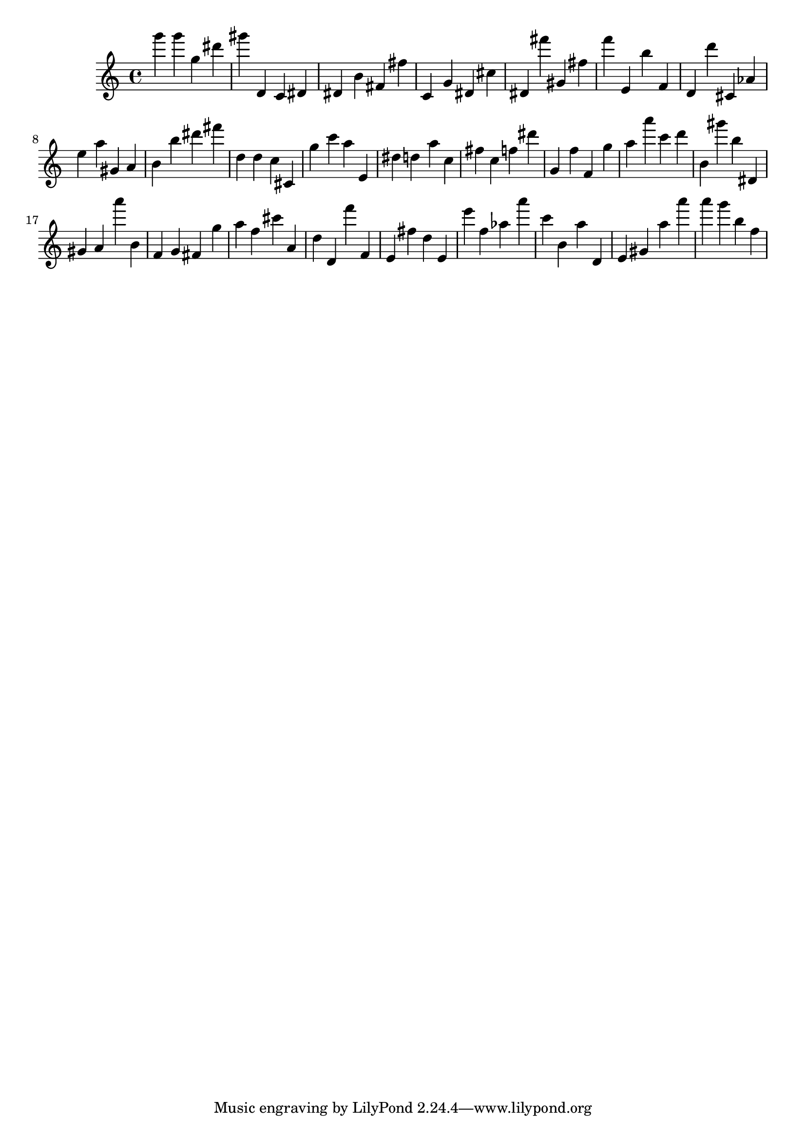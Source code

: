 \version "2.18.2"
\score {

{
\clef treble
g''' g''' g'' dis''' gis''' d' c' dis' dis' b' fis' fis'' c' g' dis' cis'' dis' fis''' gis' fis'' f''' e' b'' f' d' d''' cis' as' e'' a'' gis' a' b' b'' dis''' fis''' d'' d'' c'' cis' g'' c''' a'' e' dis'' d'' a'' c'' fis'' c'' f'' dis''' g' f'' f' g'' a'' a''' c''' d''' b' gis''' b'' dis' gis' a' a''' b' f' g' fis' g'' a'' f'' cis''' a' d'' d' f''' f' e' fis'' d'' e' e''' f'' as'' a''' c''' b' a'' d' e' gis' a'' a''' a''' g''' b'' f'' 
}

 \midi { }
 \layout { }
}